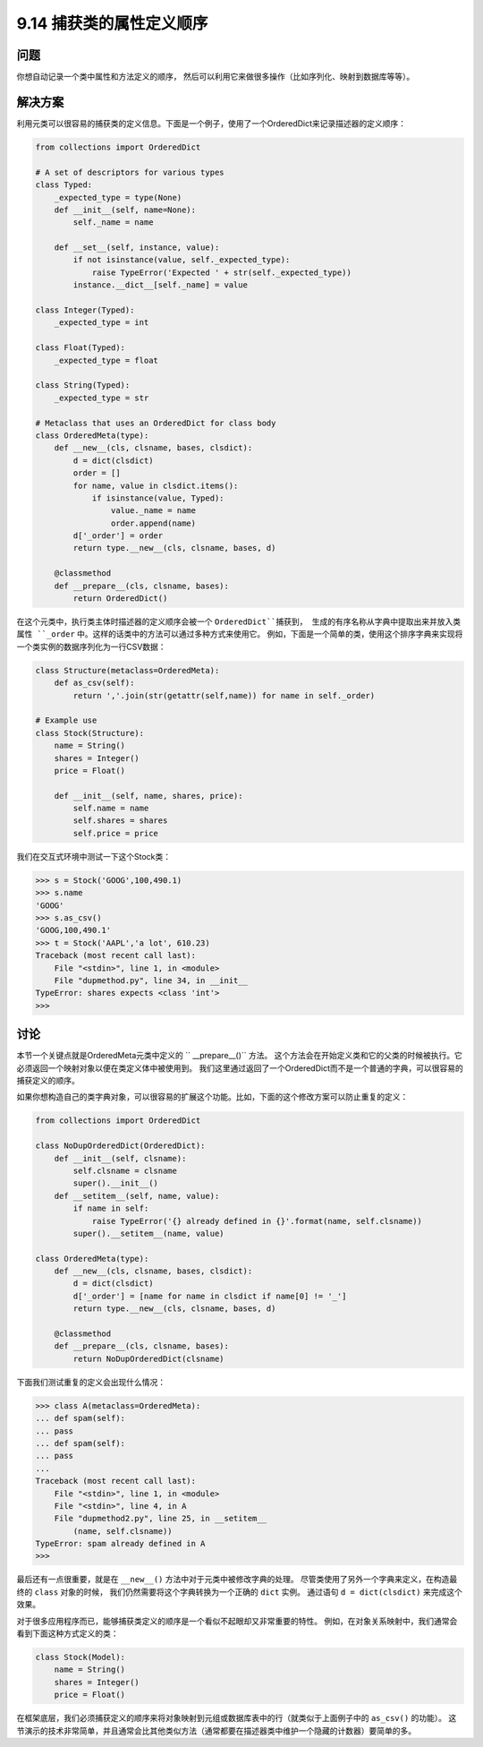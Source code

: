 ============================
9.14 捕获类的属性定义顺序
============================

----------
问题
----------
你想自动记录一个类中属性和方法定义的顺序，
然后可以利用它来做很多操作（比如序列化、映射到数据库等等）。

----------
解决方案
----------
利用元类可以很容易的捕获类的定义信息。下面是一个例子，使用了一个OrderedDict来记录描述器的定义顺序：

.. code-block:: python

    from collections import OrderedDict

    # A set of descriptors for various types
    class Typed:
        _expected_type = type(None)
        def __init__(self, name=None):
            self._name = name

        def __set__(self, instance, value):
            if not isinstance(value, self._expected_type):
                raise TypeError('Expected ' + str(self._expected_type))
            instance.__dict__[self._name] = value

    class Integer(Typed):
        _expected_type = int

    class Float(Typed):
        _expected_type = float

    class String(Typed):
        _expected_type = str

    # Metaclass that uses an OrderedDict for class body
    class OrderedMeta(type):
        def __new__(cls, clsname, bases, clsdict):
            d = dict(clsdict)
            order = []
            for name, value in clsdict.items():
                if isinstance(value, Typed):
                    value._name = name
                    order.append(name)
            d['_order'] = order
            return type.__new__(cls, clsname, bases, d)

        @classmethod
        def __prepare__(cls, clsname, bases):
            return OrderedDict()

在这个元类中，执行类主体时描述器的定义顺序会被一个 ``OrderedDict``捕获到，
生成的有序名称从字典中提取出来并放入类属性 ``_order`` 中。这样的话类中的方法可以通过多种方式来使用它。
例如，下面是一个简单的类，使用这个排序字典来实现将一个类实例的数据序列化为一行CSV数据：

.. code-block:: python

    class Structure(metaclass=OrderedMeta):
        def as_csv(self):
            return ','.join(str(getattr(self,name)) for name in self._order)

    # Example use
    class Stock(Structure):
        name = String()
        shares = Integer()
        price = Float()

        def __init__(self, name, shares, price):
            self.name = name
            self.shares = shares
            self.price = price

我们在交互式环境中测试一下这个Stock类：

.. code-block:: python

    >>> s = Stock('GOOG',100,490.1)
    >>> s.name
    'GOOG'
    >>> s.as_csv()
    'GOOG,100,490.1'
    >>> t = Stock('AAPL','a lot', 610.23)
    Traceback (most recent call last):
        File "<stdin>", line 1, in <module>
        File "dupmethod.py", line 34, in __init__
    TypeError: shares expects <class 'int'>
    >>>

----------
讨论
----------
本节一个关键点就是OrderedMeta元类中定义的 `` __prepare__()`` 方法。
这个方法会在开始定义类和它的父类的时候被执行。它必须返回一个映射对象以便在类定义体中被使用到。
我们这里通过返回了一个OrderedDict而不是一个普通的字典，可以很容易的捕获定义的顺序。

如果你想构造自己的类字典对象，可以很容易的扩展这个功能。比如，下面的这个修改方案可以防止重复的定义：

.. code-block:: python

    from collections import OrderedDict

    class NoDupOrderedDict(OrderedDict):
        def __init__(self, clsname):
            self.clsname = clsname
            super().__init__()
        def __setitem__(self, name, value):
            if name in self:
                raise TypeError('{} already defined in {}'.format(name, self.clsname))
            super().__setitem__(name, value)

    class OrderedMeta(type):
        def __new__(cls, clsname, bases, clsdict):
            d = dict(clsdict)
            d['_order'] = [name for name in clsdict if name[0] != '_']
            return type.__new__(cls, clsname, bases, d)

        @classmethod
        def __prepare__(cls, clsname, bases):
            return NoDupOrderedDict(clsname)

下面我们测试重复的定义会出现什么情况：

.. code-block:: python

    >>> class A(metaclass=OrderedMeta):
    ... def spam(self):
    ... pass
    ... def spam(self):
    ... pass
    ...
    Traceback (most recent call last):
        File "<stdin>", line 1, in <module>
        File "<stdin>", line 4, in A
        File "dupmethod2.py", line 25, in __setitem__
            (name, self.clsname))
    TypeError: spam already defined in A
    >>>

最后还有一点很重要，就是在 ``__new__()`` 方法中对于元类中被修改字典的处理。
尽管类使用了另外一个字典来定义，在构造最终的 ``class`` 对象的时候，
我们仍然需要将这个字典转换为一个正确的 ``dict`` 实例。
通过语句 ``d = dict(clsdict)`` 来完成这个效果。

对于很多应用程序而已，能够捕获类定义的顺序是一个看似不起眼却又非常重要的特性。
例如，在对象关系映射中，我们通常会看到下面这种方式定义的类：

.. code-block:: python

    class Stock(Model):
        name = String()
        shares = Integer()
        price = Float()

在框架底层，我们必须捕获定义的顺序来将对象映射到元组或数据库表中的行（就类似于上面例子中的 ``as_csv()`` 的功能）。
这节演示的技术非常简单，并且通常会比其他类似方法（通常都要在描述器类中维护一个隐藏的计数器）要简单的多。

